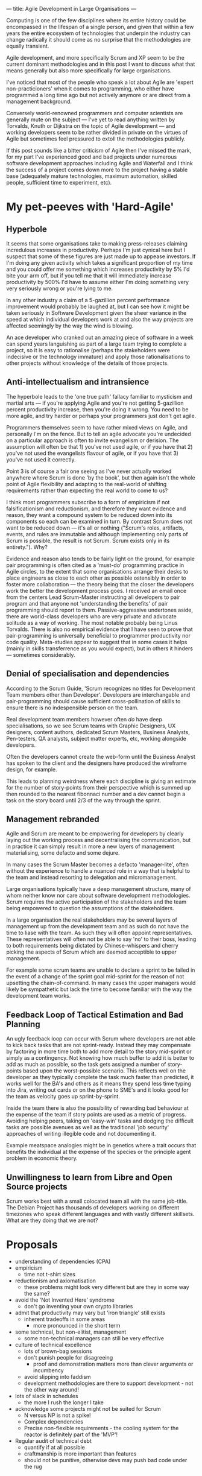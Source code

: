 ---
title: Agile Development in Large Organisations
---

Computing is one of the few disciplines where its entire history could
be encompassed in the lifespan of a single person, and given that
within a few years the entire ecosystem of technologies that underpin
the industry can change radically it should come as no surprise that
the methodologies are equally transient. 

Agile development, and more specifically Scrum and XP seem to be the
current dominant methodologies and in this post I want to discuss what
that means generally but also more specifically for large
organisations. 

I've noticed that most of the people who speak a lot about Agile are
'expert non-practicioners' when it comes to programming, who either
have programmed a long time ago but not actively anymore or are direct
from a management background. 

Conversely world-renowned programmers and computer scientists are
generally mute on the subject --- I've yet to read anything written by
Torvalds, Knuth or Dijkstra on the topic of Agile development --- and
working developers seem to be rather divided in private on the virtues
of Agile but sometimes feel pressured to extoll the methodologies
publicly. 

If this post sounds like a bitter criticism of Agile then I've missed
the mark, for my part I've experienced good and bad projects under
numerous software development approaches including Agile and Waterfall
and I think the success of a project comes down more to the project
having a stable base (adequately mature technologies, maximum
automation, skilled people, sufficient time to experiment, etc).

* My pet-peeves with 'Hard-Agile'

** Hyperbole

It seems that some organisations take to making press-releases
claiming incredulous increases in productivity. Perhaps I'm just cynical here
but I suspect that some of these figures are just made up to appease
investors. If I'm doing any given activity which takes a significant
proportion of my time and you could offer me something which increases
productivity by 5% I'd bite your arm off, but if you tell me that it
will immediately increase productivity by 500% I'd have to assume
either I'm doing something very very seriously wrong or you're lying
to me.  

In any other industry a claim of a 5-gazillion percent performance
improvement would probably be laughed at, but I can see how it might
be taken seriously in Software Development given the sheer variance in
the speed at which individual developers work at and also the way
projects are affected seemingly by the way the wind is blowing. 

An ace
developer who cranked out an amazing piece of software in a week can
spend years languishing as part of a large team trying to complete a
project, so it is easy to rationalise (perhaps the stakeholders were
indecisive or the technology immature) and apply those
rationalisations to other projects without knowledge of the details of
those projects.

** Anti-intellectualism and intransience

The hyperbole leads to the 'one true path' fallacy familiar to
mysticism and martial arts --- if you're applying Agile and you're not
getting 5-gazillion percent productivity increase, then you're doing
it wrong. You need to be more agile, and try harder or perhaps your
programmers just don't get agile. 

Programmers themselves seem to have rather mixed views on Agile, and
personally I'm on the fence. But to tell an agile advocate you're
undecided on a particular approach is often to invite evangelism or
derision. The assumption will often be that 1) you've not used agile,
or if you have that 2) you've not used the evangelists flavour of agile,
or if you have that 3) you've not used it correctly. 

Point 3 is of course a fair one seeing as I've never actually worked
anywhere where Scrum is done 'by the book', but then again isn't the
whole point of Agile flexibility and adapting to the real-world of
shifting requirements rather than expecting the real world to come to
us? 

I think most programmers subscribe to a form of empiricism if not
falsificationism and reductionism, and therefore they want evidence
and reason, they want a compound system to be reduced down into its
components so each can be examined in turn. By contrast Scrum does not want to be
reduced down --- it's all or nothing ("Scrum's roles, artifacts,
events, and rules are immutable and although implementing only parts
of Scrum is possible, the result is not Scrum. Scrum exists only in
its entirety."). Why?

Evidence and reason also tends to be fairly light on the ground, for
example pair programming is often cited as a 'must-do' programming
practice in Agile circles, to the extent that some organisations
arrange their desks to place engineers as close to each other as
possible ostensibly in order to foster more collaboration --- the
theory being that the closer the developers work the better the
development process goes. I received an email once from the centers
Lead Scrum-Master instructing all developers to pair program and that
anyone not 'understanding the benefits' of pair programming should report to
them. Passive-aggressive undertones aside, there are world-class developers who
are very private and advocate solitude as a way of working. The
most notable probably being Linus Torvalds. There is also no empirical
evidence that I have seen to prove that pair-programming is
universally beneficial to programmer productivity nor code
quality. Meta-studies appear to suggest that in some cases it helps
(mainly in skills transferrence as you would expect), but in others it
hinders --- sometimes considerably.

** Denial of specialisation and dependencies

According to the Scrum Guide, 'Scrum recognizes no titles for
Development Team members other than Developer'. Developers are
interchangable and pair-programming should cause sufficient
cross-pollination of skills to ensure there is no indespensible person
on the team. 

Real development team members however often /do/ have deep
specialisations, so we see Scrum teams with Graphic Designers, UX
designers, content authors, dedicated Scrum Masters, Business
Analysts, Pen-testers, QA analysts, subject matter experts, etc,
working alongside developers. 

Often the developers cannot create the web-form until the Business
Analyst has spoken to the client and the designers have produced
the wireframe design, for example. 

This leads to planning weirdness where each discipline is giving an
estimate for the number of story-points from their perspective which
is summed up then rounded to the nearest fibonnaci number and a dev
cannot begin a task on the story board until 2/3 of the way through
the sprint.

** Management rebranded

Agile and Scrum are meant to be empowering for developers by clearly
laying out the working process and decentralising the communication,
but in practice it can simply result in more a new layers of management
materialising, some defacto and some dejure. 

In many cases the Scrum
Master becomes a defacto 'manager-lite', often without the experience to
handle a nuanced role in a way that is helpful to the team and instead
resorting to delegation and micromanagement. 

Large organisations typically have a deep management structure, many
of whom neither know nor care about software development
methodologies. Scrum requires the active participation of the
stakeholders and the team being empowered to question the assumptions
of the stakeholders. 

In a large organisation the real stakeholders may
be several layers of management up from the development team and as
such do not have the time to liase with the team. As such they will
often appoint representatives. These representatives will often not be
able to say 'no' to their boss, leading to both requirements being
dictated by Chinese-whispers and cherry picking the aspects of Scrum
which are deemed acceptible to upper management. 

For example some scrum teams are unable to declare a sprint to be
failed in the event of a change of the sprint goal mid-sprint for the
reason of not upsetting the chain-of-command. In many cases the upper
managers would likely be sympathetic but lack the time to become
familiar with the way the development team works. 

** Feedback Loop of Tactical Estimation and Bad Planning

An ugly feedback loop can occur with Scrum where developers are not
able to kick back tasks that are not sprint-ready. Instead they may 
compensate by factoring in more time both to add more detail to the
story mid-sprint or simply as a contingency. Not knowing how much
buffer to add it is better to add as much as possible, so the task
gets assigned a  number of story-points based upon the worst-possible
scenario. This reflects well on the developer as they typically
complete the task much faster than predicted, it works well for the
BA's and others as it means they spend less time typing into Jira,
writing out cards or on the phone to SME's and it looks good for the
team as velocity goes up sprint-by-sprint. 

Inside the team there is also the possibility of rewarding bad
behaviour at the expense of the team if story points are used as a
metric of progress. Avoiding helping peers, taking on 'easy-win'
tasks and dodging the difficult tasks are possible avenues as well as
the traditional 'job security' approaches of writing illegible code and
not documenting it. 

Example meatspace analogies might be in genetics where a trait
occurs that benefits the individual at the expense of the species or
the principle agent problem in economic theory.

** Unwillingness to learn from Libre and Open Source projects 

Scrum works best with a small colocated team all with the same
job-title. 
The Debian Project has thousands of developers working on different
timezones who speak different languages and with vastly different
skillsets. What are they doing that we are not?

* Proposals 

- understanding of dependencies (CPA)
- empiricism
  - time not t-shirt sizes
- reductionism and axiomatisation
  - these problems might look very different but are they in some way
    the same?
- avoid the 'Not Invented Here' syndrome
  - don't go inventing your own crypto libraries
- admit that productivity may vary but 'iron triangle' still exists
  - inherent tradeoffs in some areas
    - more pronounced in the short term
- some technical, but non-elitist, management
  - some non-technical managers can still be very effective
- culture of technical excellence
  - lots of brown-bag sessions
  - don't punish people for disagreeing
    - proof and demonstration matters more than clever arguments or incumbency 
  - avoid slipping into faddism
  - development methodologies are there to support development - not
    the other way around!
- lots of slack in schedules
  - the more I rush the longer I take
- acknowledge some projects might not be suited for Scrum
  - N versus NP is not a spike!
  - Complex dependencies
  - Precise non-flexible requirements - the cooling system for the reactor is definitely part of the 'MVP'!
- Regular audit of technical debt
  - quantify if at all possible
  - craftmanship is more important than features
  - should not be punitive, otherwise devs may push bad code under the rug
